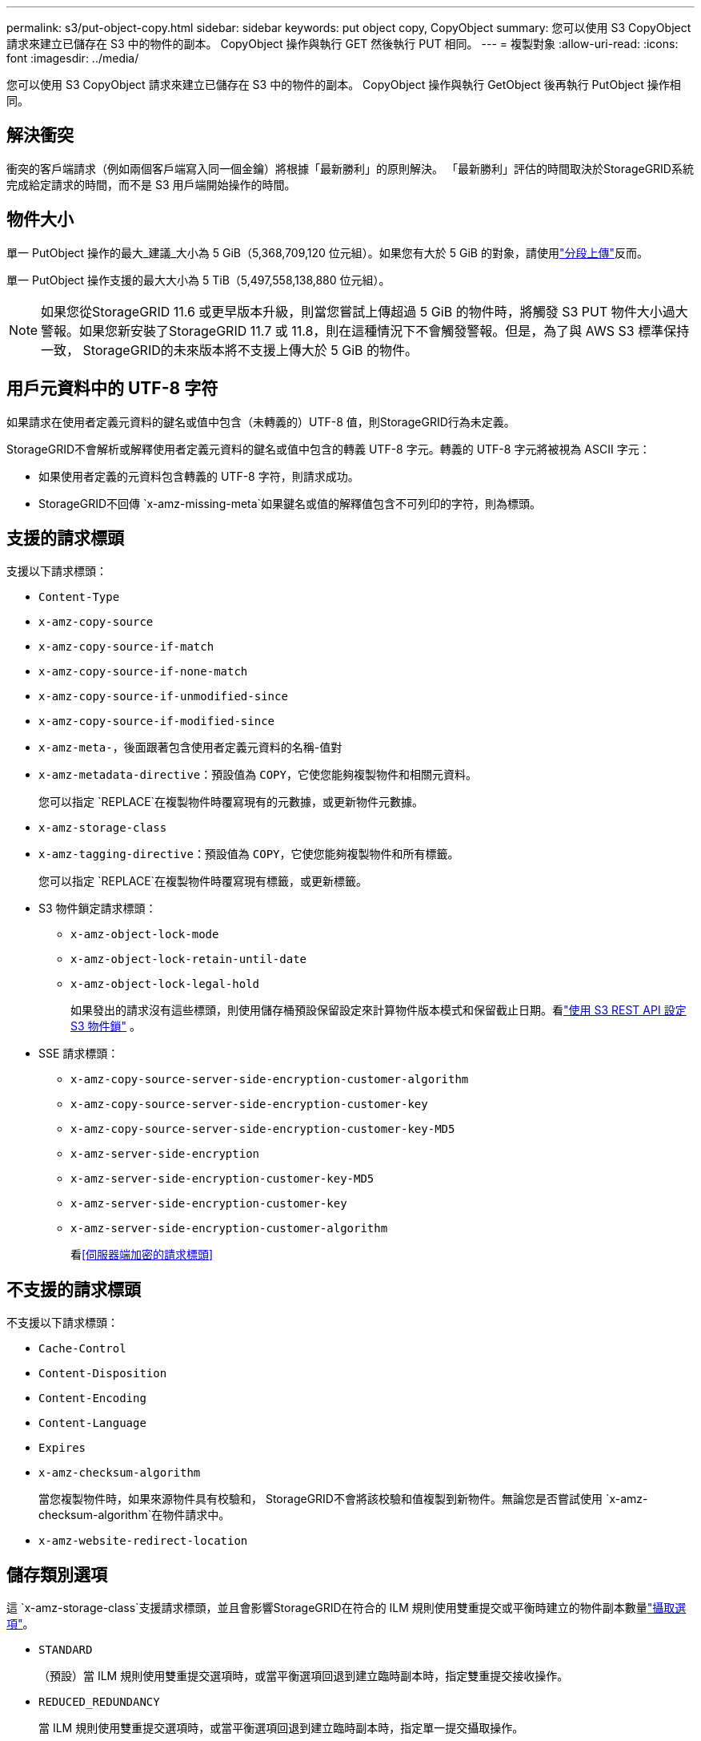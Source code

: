 ---
permalink: s3/put-object-copy.html 
sidebar: sidebar 
keywords: put object copy, CopyObject 
summary: 您可以使用 S3 CopyObject 請求來建立已儲存在 S3 中的物件的副本。  CopyObject 操作與執行 GET 然後執行 PUT 相同。 
---
= 複製對象
:allow-uri-read: 
:icons: font
:imagesdir: ../media/


[role="lead"]
您可以使用 S3 CopyObject 請求來建立已儲存在 S3 中的物件的副本。  CopyObject 操作與執行 GetObject 後再執行 PutObject 操作相同。



== 解決衝突

衝突的客戶端請求（例如兩個客戶端寫入同一個金鑰）將根據「最新勝利」的原則解決。  「最新勝利」評估的時間取決於StorageGRID系統完成給定請求的時間，而不是 S3 用戶端開始操作的時間。



== 物件大小

單一 PutObject 操作的最大_建議_大小為 5 GiB（5,368,709,120 位元組）。如果您有大於 5 GiB 的對象，請使用link:operations-for-multipart-uploads.html["分段上傳"]反而。

單一 PutObject 操作支援的最大大小為 5 TiB（5,497,558,138,880 位元組）。


NOTE: 如果您從StorageGRID 11.6 或更早版本升級，則當您嘗試上傳超過 5 GiB 的物件時，將觸發 S3 PUT 物件大小過大警報。如果您新安裝了StorageGRID 11.7 或 11.8，則在這種情況下不會觸發警報。但是，為了與 AWS S3 標準保持一致， StorageGRID的未來版本將不支援上傳大於 5 GiB 的物件。



== 用戶元資料中的 UTF-8 字符

如果請求在使用者定義元資料的鍵名或值中包含（未轉義的）UTF-8 值，則StorageGRID行為未定義。

StorageGRID不會解析或解釋使用者定義元資料的鍵名或值中包含的轉義 UTF-8 字元。轉義的 UTF-8 字元將被視為 ASCII 字元：

* 如果使用者定義的元資料包含轉義的 UTF-8 字符，則請求成功。
* StorageGRID不回傳 `x-amz-missing-meta`如果鍵名或值的解釋值包含不可列印的字符，則為標頭。




== 支援的請求標頭

支援以下請求標頭：

* `Content-Type`
* `x-amz-copy-source`
* `x-amz-copy-source-if-match`
* `x-amz-copy-source-if-none-match`
* `x-amz-copy-source-if-unmodified-since`
* `x-amz-copy-source-if-modified-since`
* `x-amz-meta-`，後面跟著包含使用者定義元資料的名稱-值對
* `x-amz-metadata-directive`：預設值為 `COPY`，它使您能夠複製物件和相關元資料。
+
您可以指定 `REPLACE`在複製物件時覆寫現有的元數據，或更新物件元數據。

* `x-amz-storage-class`
* `x-amz-tagging-directive`：預設值為 `COPY`，它使您能夠複製物件和所有標籤。
+
您可以指定 `REPLACE`在複製物件時覆寫現有標籤，或更新標籤。

* S3 物件鎖定請求標頭：
+
** `x-amz-object-lock-mode`
** `x-amz-object-lock-retain-until-date`
** `x-amz-object-lock-legal-hold`
+
如果發出的請求沒有這些標頭，則使用儲存桶預設保留設定來計算物件版本模式和保留截止日期。看link:use-s3-api-for-s3-object-lock.html["使用 S3 REST API 設定 S3 物件鎖"] 。



* SSE 請求標頭：
+
** `x-amz-copy-source​-server-side​-encryption​-customer-algorithm`
** `x-amz-copy-source​-server-side-encryption-customer-key`
** `x-amz-copy-source​-server-side-encryption-customer-key-MD5`
** `x-amz-server-side-encryption`
** `x-amz-server-side-encryption-customer-key-MD5`
** `x-amz-server-side-encryption-customer-key`
** `x-amz-server-side-encryption-customer-algorithm`
+
看<<伺服器端加密的請求標頭>>







== 不支援的請求標頭

不支援以下請求標頭：

* `Cache-Control`
* `Content-Disposition`
* `Content-Encoding`
* `Content-Language`
* `Expires`
* `x-amz-checksum-algorithm`
+
當您複製物件時，如果來源物件具有校驗和， StorageGRID不會將該校驗和值複製到新物件。無論您是否嘗試使用 `x-amz-checksum-algorithm`在物件請求中。

* `x-amz-website-redirect-location`




== 儲存類別選項

這 `x-amz-storage-class`支援請求標頭，並且會影響StorageGRID在符合的 ILM 規則使用雙重提交或平衡時建立的物件副本數量link:../ilm/data-protection-options-for-ingest.html["攝取選項"]。

* `STANDARD`
+
（預設）當 ILM 規則使用雙重提交選項時，或當平衡選項回退到建立臨時副本時，指定雙重提交接收操作。

* `REDUCED_REDUNDANCY`
+
當 ILM 規則使用雙重提交選項時，或當平衡選項回退到建立臨時副本時，指定單一提交攝取操作。

+

NOTE: 如果您將物件提取到啟用了 S3 物件鎖定的儲存桶中，則 `REDUCED_REDUNDANCY`選項被忽略。如果您將物件提取到舊版相容儲存桶中， `REDUCED_REDUNDANCY`選項傳回錯誤。  StorageGRID將始終執行雙重提交攝取以確保滿足合規性要求。





== 在 CopyObject 中使用 x-amz-copy-source

如果來源儲存桶和金鑰在 `x-amz-copy-source`標頭與目標儲存桶和鍵不同，來源物件資料的副本將寫入目標。

如果來源和目標匹配，並且 `x-amz-metadata-directive`標題指定為 `REPLACE`，物件的元資料將使用請求中提供的元資料值進行更新。在這種情況下， StorageGRID不會重新擷取該物件。這有兩個重要後果：

* 您不能使用 CopyObject 來加密現有對象，或變更現有物件的加密。如果你提供 `x-amz-server-side-encryption`標題或 `x-amz-server-side-encryption-customer-algorithm`標頭， StorageGRID拒絕請求並返回 `XNotImplemented`。
* 不使用符合的 ILM 規則中指定的 Ingest Behavior 選項。當 ILM 由正常後台 ILM 程序重新評估時，將對更新觸發的物件位置進行任何變更。
+
這意味著，如果 ILM 規則對攝取行為使用嚴格選項，則當無法進行所需的物件放置時（例如，因為新需要的位置不可用），不會採取任何措施。更新後的物件將保留其目前位置，直到可以實現所需的位置。





== 伺服器端加密的請求標頭

如果你link:using-server-side-encryption.html["使用伺服器端加密"]，您提供的請求標頭取決於來源物件是否加密以及您是否計劃加密目標物件。

* 如果來源物件使用客戶提供的金鑰（SSE-C）加密，則必須在 CopyObject 請求中包含以下三個標頭，以便可以解密然後複製物件：
+
** `x-amz-copy-source​-server-side​-encryption​-customer-algorithm`： 指定 `AES256`。
** `x-amz-copy-source​-server-side-encryption-customer-key`：指定您在建立來源物件時提供的加密金鑰。
** `x-amz-copy-source​-server-side-encryption-customer-key-MD5`：指定您在建立來源物件時提供的 MD5 摘要。


* 如果要使用您提供和管理的唯一密鑰加密目標物件（副本），請包含以下三個標頭：
+
** `x-amz-server-side-encryption-customer-algorithm`： 指定 `AES256`。
** `x-amz-server-side-encryption-customer-key`：為目標對象指定新的加密金鑰。
** `x-amz-server-side-encryption-customer-key-MD5`：指定新加密金鑰的 MD5 摘要。


+

CAUTION: 您提供的加密金鑰永遠不會被儲存。如果遺失了加密金鑰，您就會遺失對應的物件。在使用客戶提供的金鑰保護物件資料之前，請先查看以下注意事項link:using-server-side-encryption.html["使用伺服器端加密"]。

* 如果要使用StorageGRID (SSE) 管理的唯一金鑰加密目標物件（副本），請在 CopyObject 請求中包含此標頭：
+
** `x-amz-server-side-encryption`
+

NOTE: 這 `server-side-encryption`物件的值無法更新。相反，用新的 `server-side-encryption`價值使用 `x-amz-metadata-directive`： `REPLACE` 。







== 版本控制

如果來源儲存桶已版本化，則可以使用 `x-amz-copy-source`標頭來複​​製物件的最新版本。要複製物件的特定版本，必須使用 `versionId`子資源。如果目標儲存桶有版本控制，則產生的版本將傳回 `x-amz-version-id`響應頭。如果目標儲存桶的版本控制已暫停，則 `x-amz-version-id`傳回“null”值。
